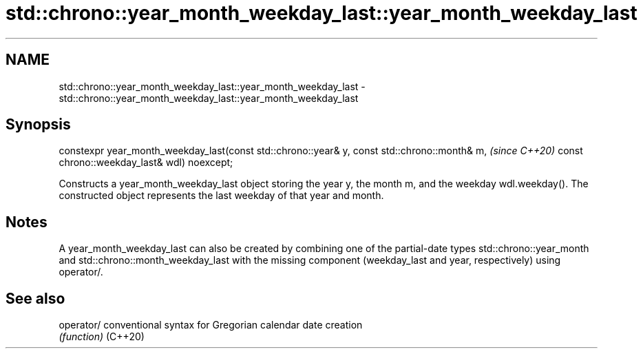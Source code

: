 .TH std::chrono::year_month_weekday_last::year_month_weekday_last 3 "2020.03.24" "http://cppreference.com" "C++ Standard Libary"
.SH NAME
std::chrono::year_month_weekday_last::year_month_weekday_last \- std::chrono::year_month_weekday_last::year_month_weekday_last

.SH Synopsis

constexpr year_month_weekday_last(const std::chrono::year& y, const std::chrono::month& m,  \fI(since C++20)\fP
const chrono::weekday_last& wdl) noexcept;

Constructs a year_month_weekday_last object storing the year y, the month m, and the weekday wdl.weekday(). The constructed object represents the last weekday of that year and month.

.SH Notes

A year_month_weekday_last can also be created by combining one of the partial-date types std::chrono::year_month and std::chrono::month_weekday_last with the missing component (weekday_last and year, respectively) using operator/.

.SH See also



operator/ conventional syntax for Gregorian calendar date creation
          \fI(function)\fP
(C++20)




